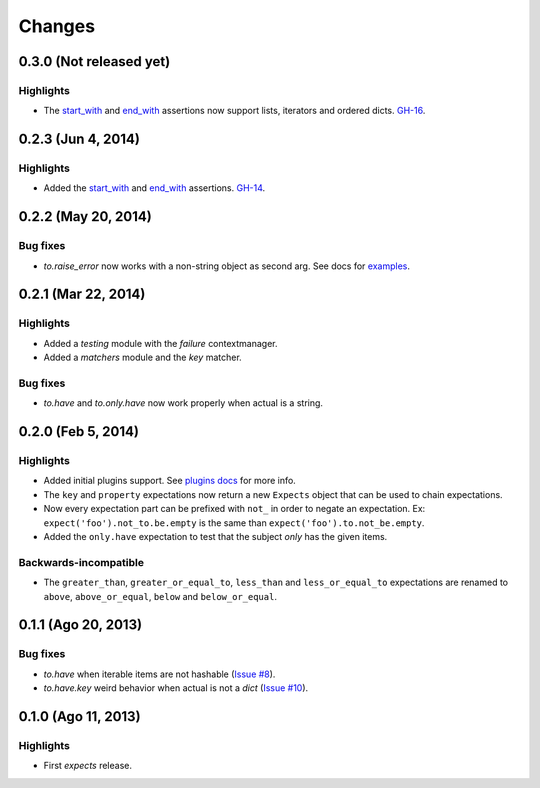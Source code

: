 Changes
=======

0.3.0 (Not released yet)
------------------------

Highlights
^^^^^^^^^^

* The `start_with <file:///home/jaimegildesagredo/projects/jaimegildesagredo/expects/docs/_build/html/reference.html#end-with>`_ and `end_with <file:///home/jaimegildesagredo/projects/jaimegildesagredo/expects/docs/_build/html/reference.html#start-with>`_ assertions now support lists, iterators and ordered dicts. `GH-16 <https://github.com/jaimegildesagredo/expects/issues/16>`_.

0.2.3 (Jun 4, 2014)
-------------------

Highlights
^^^^^^^^^^

* Added the `start_with <file:///home/jaimegildesagredo/projects/jaimegildesagredo/expects/docs/_build/html/reference.html#end-with>`_ and `end_with <file:///home/jaimegildesagredo/projects/jaimegildesagredo/expects/docs/_build/html/reference.html#start-with>`_ assertions. `GH-14 <https://github.com/jaimegildesagredo/expects/issues/14>`_.

0.2.2 (May 20, 2014)
--------------------

Bug fixes
^^^^^^^^^

* `to.raise_error` now works with a non-string object as second arg. See docs for `examples <file:///home/jaimegildesagredo/projects/jaimegildesagredo/expects/docs/_build/html/reference.html#raise-error>`_.

0.2.1 (Mar 22, 2014)
--------------------

Highlights
^^^^^^^^^^

* Added a `testing` module with the `failure` contextmanager.
* Added a `matchers` module and the `key` matcher.

Bug fixes
^^^^^^^^^

* `to.have` and `to.only.have` now work properly when actual is a string.

0.2.0 (Feb 5, 2014)
-------------------

Highlights
^^^^^^^^^^

* Added initial plugins support. See `plugins docs <http://expects.readthedocs.org/en/0.2.0/plugins.html>`_ for more info.
* The ``key`` and ``property`` expectations now return a new ``Expects`` object that can be used to chain expectations.
* Now every expectation part can be prefixed with ``not_`` in order to negate an expectation. Ex: ``expect('foo').not_to.be.empty`` is the same than ``expect('foo').to.not_be.empty``.
* Added the ``only.have`` expectation to test that the subject *only* has the given items.

Backwards-incompatible
^^^^^^^^^^^^^^^^^^^^^^

* The ``greater_than``, ``greater_or_equal_to``, ``less_than`` and ``less_or_equal_to`` expectations are renamed to ``above``, ``above_or_equal``, ``below`` and ``below_or_equal``.

0.1.1 (Ago 20, 2013)
--------------------

Bug fixes
^^^^^^^^^

* `to.have` when iterable items are not hashable (`Issue #8 <https://github.com/jaimegildesagredo/expects/issues/8>`_).
* `to.have.key` weird behavior when actual is not a `dict` (`Issue #10 <https://github.com/jaimegildesagredo/expects/issues/10>`_).

0.1.0 (Ago 11, 2013)
--------------------

Highlights
^^^^^^^^^^

* First `expects` release.
